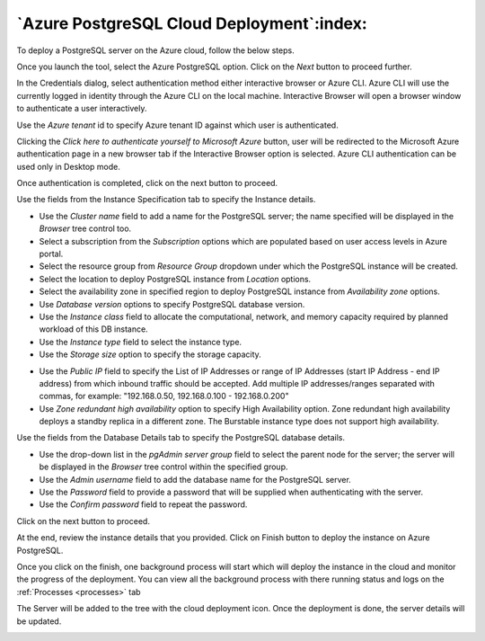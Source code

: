 .. _cloud_azure_postgresql:

******************************************
`Azure PostgreSQL Cloud Deployment`:index:
******************************************

To deploy a PostgreSQL server on the Azure cloud, follow the below steps.

.. image:: images/cloud_azure_provider.png
    :alt: Cloud Deployment
    :align: center

Once you launch the tool, select the Azure PostgreSQL option.
Click on the *Next* button to proceed further.


.. image:: images/cloud_azure_credentials.png
    :alt: Cloud Deployment
    :align: center

In the Credentials dialog, select authentication method either interactive
browser or Azure CLI. Azure CLI will use the currently logged in identity
through the Azure CLI on the local machine. Interactive Browser will
open a browser window to authenticate a user interactively.

Use the *Azure tenant* id to specify Azure tenant ID against which user
is authenticated.

Clicking the *Click here to authenticate yourself to Microsoft Azure*
button, user will be redirected to the Microsoft Azure authentication page in a
new browser tab if the Interactive Browser option is selected.
Azure CLI authentication can be used only in Desktop mode.

Once authentication is completed, click on the next button to proceed.

.. image:: images/cloud_azure_instance.png
    :alt: Cloud Deployment
    :align: center

Use the fields from the Instance Specification tab to specify the Instance
details.

* Use the *Cluster name* field to add a name for the PostgreSQL
  server; the name specified will be displayed in the *Browser* tree control too.

* Select a subscription from the *Subscription* options which are populated based
  on user access levels in Azure portal.

* Select the resource group from *Resource Group* dropdown under which the
  PostgreSQL instance will be created.

* Select the location to deploy PostgreSQL instance from *Location*
  options.

* Select the availability zone in specified region to deploy PostgreSQL
  instance from *Availability zone* options.

* Use *Database version* options to specify PostgreSQL database version.

* Use the *Instance class* field to allocate the computational, network, and
  memory capacity required by planned workload of this DB instance.

* Use the *Instance type* field to select the instance type.

* Use the *Storage size* option to specify the storage capacity.

.. image:: images/cloud_azure_network.png
    :alt: Cloud Deployment
    :align: center

* Use the *Public IP* field to specify the List of IP Addresses or range of
  IP Addresses (start IP Address - end IP address) from which inbound traffic
  should be accepted. Add multiple IP addresses/ranges separated with commas,
  for example: "192.168.0.50, 192.168.0.100 - 192.168.0.200"

* Use *Zone redundant high availability* option to specify High Availability
  option. Zone redundant high availability deploys a standby replica in a
  different zone.
  The Burstable instance type does not support high availability.

.. image:: images/cloud_azure_database.png
    :alt: Cloud Deployment
    :align: center

Use the fields from the Database Details tab to specify the PostgreSQL database details.

* Use the drop-down list in the *pgAdmin server group* field to select the parent
  node for the server; the server will be displayed in the *Browser* tree
  control within the specified group.

* Use the *Admin username* field to add the database name for the PostgreSQL
  server.

* Use the *Password* field to provide a password that will be supplied when
  authenticating with the server.

* Use the *Confirm password* field to repeat the password.

Click on the next button to proceed.

.. image:: images/cloud_azure_review.png
    :alt: Cloud Deployment
    :align: center

At the end, review the instance details that you provided. Click on Finish
button to deploy the instance on Azure PostgreSQL.

Once you click on the finish, one background process will start which will
deploy the instance in the cloud and monitor the progress of the deployment.
You can view all the background process with there running status and logs
on the :ref:`Processes <processes>` tab

.. image:: images/cloud_azure_bg_process_watcher.png
    :alt: Cloud Deployment
    :align: center

The Server will be added to the tree with the cloud deployment icon. Once the
deployment is done, the server details will be updated.

.. image:: images/cloud_deployment_tree.png
    :alt: Cloud Deployment Provider
    :align: center
